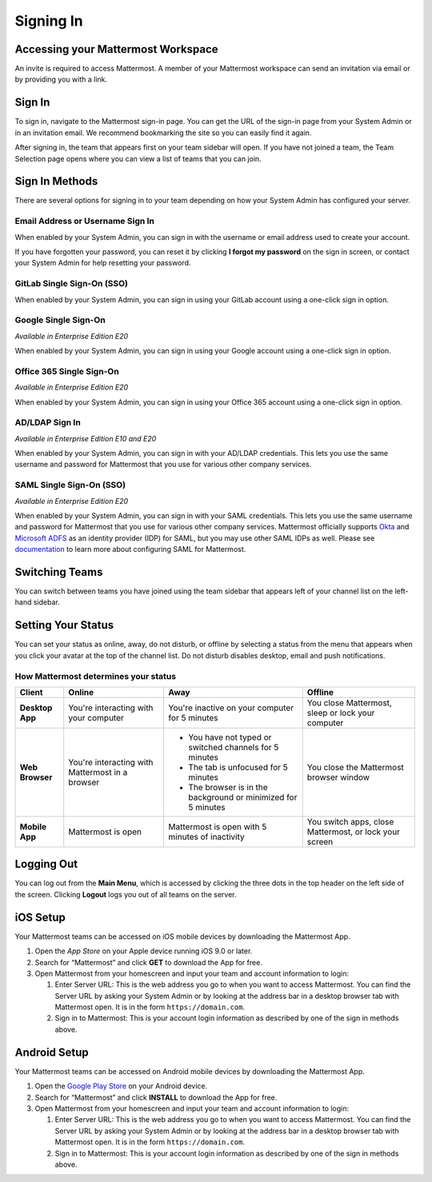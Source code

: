 Signing In
==========

Accessing your Mattermost Workspace
------------------------------------

An invite is required to access Mattermost. A member of your Mattermost workspace can send an invitation via email or by providing you with a link.

Sign In 
--------

To sign in, navigate to the Mattermost sign-in page. You can get the URL of the sign-in page from your System Admin or in an invitation email. We recommend bookmarking the site so you can easily find it again.

After signing in, the team that appears first on your team sidebar will open. If you have not joined a team, the Team Selection
page opens where you can view a list of teams that you can join.

.. contents::
  :depth: 2
  :local:
  :backlinks: entry

Sign In Methods
---------------

There are several options for signing in to your team depending on how
your System Admin has configured your server.

Email Address or Username Sign In
~~~~~~~~~~~~~~~~~~~~~~~~~~~~~~~~~

When enabled by your System Admin, you can sign in with the username or
email address used to create your account.

If you have forgotten your password, you can reset it by clicking **I
forgot my password** on the sign in screen, or contact your System Admin
for help resetting your password.

.. image:: ../../images/sign-in_with_email.png
  :width: 239px
  :height: 232px

GitLab Single Sign-On (SSO)
~~~~~~~~~~~~~~~~~~~~~~~~~~~

When enabled by your System Admin, you can sign in using your GitLab
account using a one-click sign in option.

.. image:: ../../images/sign-in_with_gitlab.png
  :width: 239px
  :height: 232px

Google Single Sign-On
~~~~~~~~~~~~~~~~~~~~~
*Available in Enterprise Edition E20*

When enabled by your System Admin, you can sign in using your Google
account using a one-click sign in option.

.. image:: ../../images/sign-in_with_google_apps.png
  :width: 239px
  :height: 232px

Office 365 Single Sign-On
~~~~~~~~~~~~~~~~~~~~~~~~~~~~~~~~
*Available in Enterprise Edition E20*

When enabled by your System Admin, you can sign in using your Office 365
account using a one-click sign in option.

.. image:: ../../images/sign-in_with_office_365.png
  :width: 239px
  :height: 232px

AD/LDAP Sign In
~~~~~~~~~~~~~~~
*Available in Enterprise Edition E10 and E20*

When enabled by your System Admin, you can sign in with your AD/LDAP
credentials. This lets you use the same username and password for
Mattermost that you use for various other company services.

.. image:: ../../images/sign-in_with_ldap.png
  :width: 239px
  :height: 232px


SAML Single Sign-On (SSO)
~~~~~~~~~~~~~~~~~~~~~~~~~
*Available in Enterprise Edition E20*

When enabled by your System Admin, you can sign in with your SAML
credentials. This lets you use the same username and password for
Mattermost that you use for various other company services. Mattermost
officially supports `Okta`_ and `Microsoft ADFS`_ as an identity
provider (IDP) for SAML, but you may use other SAML IDPs as well. Please
see `documentation`_ to learn more about configuring SAML for
Mattermost.

.. image:: ../../images/sign-in_with_saml.png
  :width: 239px
  :height: 232px

Switching Teams
---------------

You can switch between teams you have joined using the team sidebar
that appears left of your channel list on the left-hand sidebar.

.. image:: ../../images/team-sidebar.png

Setting Your Status
-------------------
You can set your status as online, away, do not disturb, or offline by selecting a status from the menu that appears when you click your avatar at the top of the channel list. Do not disturb disables desktop, email and push notifications.

.. image:: ../../images/avatar-online-status-218x247.png
  :width: 239px
  :height: 232px
  :alt: Image of avatar showing the status selection menu with the options online, away, and offline

How Mattermost determines your status
~~~~~~~~~~~~~~~~~~~~~~~~~~~~~~~~~~~~~

.. csv-table::
    :header: "Client", "**Online**", "**Away**", "**Offline**"

    "**Desktop App**", "You're interacting with your computer", "You're inactive on your computer for 5 minutes", "You close Mattermost, sleep or lock your computer"
    "**Web Browser**", "You're interacting with Mattermost in a browser", "
    - You have not typed or switched channels for 5 minutes
    - The tab is unfocused for 5 minutes
    - The browser is in the background or minimized for 5 minutes", "You close the Mattermost browser window"
    "**Mobile App**", "Mattermost is open", "Mattermost is open with 5 minutes of inactivity", "You switch apps, close Mattermost, or lock your screen" 

Logging Out
-----------

You can log out from the **Main Menu**, which is accessed by clicking
the three dots in the top header on the left side of the screen.
Clicking **Logout** logs you out of all teams on the server.

iOS Setup
---------

Your Mattermost teams can be accessed on iOS mobile devices by
downloading the Mattermost App.

#. Open the `App Store` on your Apple device running iOS 9.0 or later.
#. Search for “Mattermost” and click **GET** to download the App for
   free.
#. Open Mattermost from your homescreen and input your team and account
   information to login:

   #. Enter Server URL: This is the web address you go to when you want
      to access Mattermost. You can find the Server URL by asking your
      System Admin or by looking at the address bar in a desktop browser
      tab with Mattermost open. It is in the form
      ``https://domain.com``.
   #. Sign in to Mattermost: This is your account login information as
      described by one of the sign in methods above.

Android Setup
-------------

Your Mattermost teams can be accessed on Android mobile devices by
downloading the Mattermost App.

#. Open the `Google Play Store`_ on your Android device.
#. Search for “Mattermost” and click **INSTALL** to download the App for
   free.
#. Open Mattermost from your homescreen and input your team and account
   information to login:

   #. Enter Server URL: This is the web address you go to when you want
      to access Mattermost. You can find the Server URL by asking your
      System Admin or by looking at the address bar in a desktop browser
      tab with Mattermost open. It is in the form
      ``https://domain.com``.
   #. Sign in to Mattermost: This is your account login information as
      described by one of the sign in methods above.

.. _Okta: https://developer.okta.com/docs/guides/saml_guidance.html
.. _Microsoft ADFS: https://msdn.microsoft.com/en-us/library/bb897402.aspx
.. _documentation: https://docs.mattermost.com/deployment/sso-saml.html
.. _App Store: https://geo.itunes.apple.com/us/app/mattermost/id984966508?mt=8
.. _Google Play Store: https://play.google.com/store/apps/details?id=com.mattermost.mattermost&hl=en
